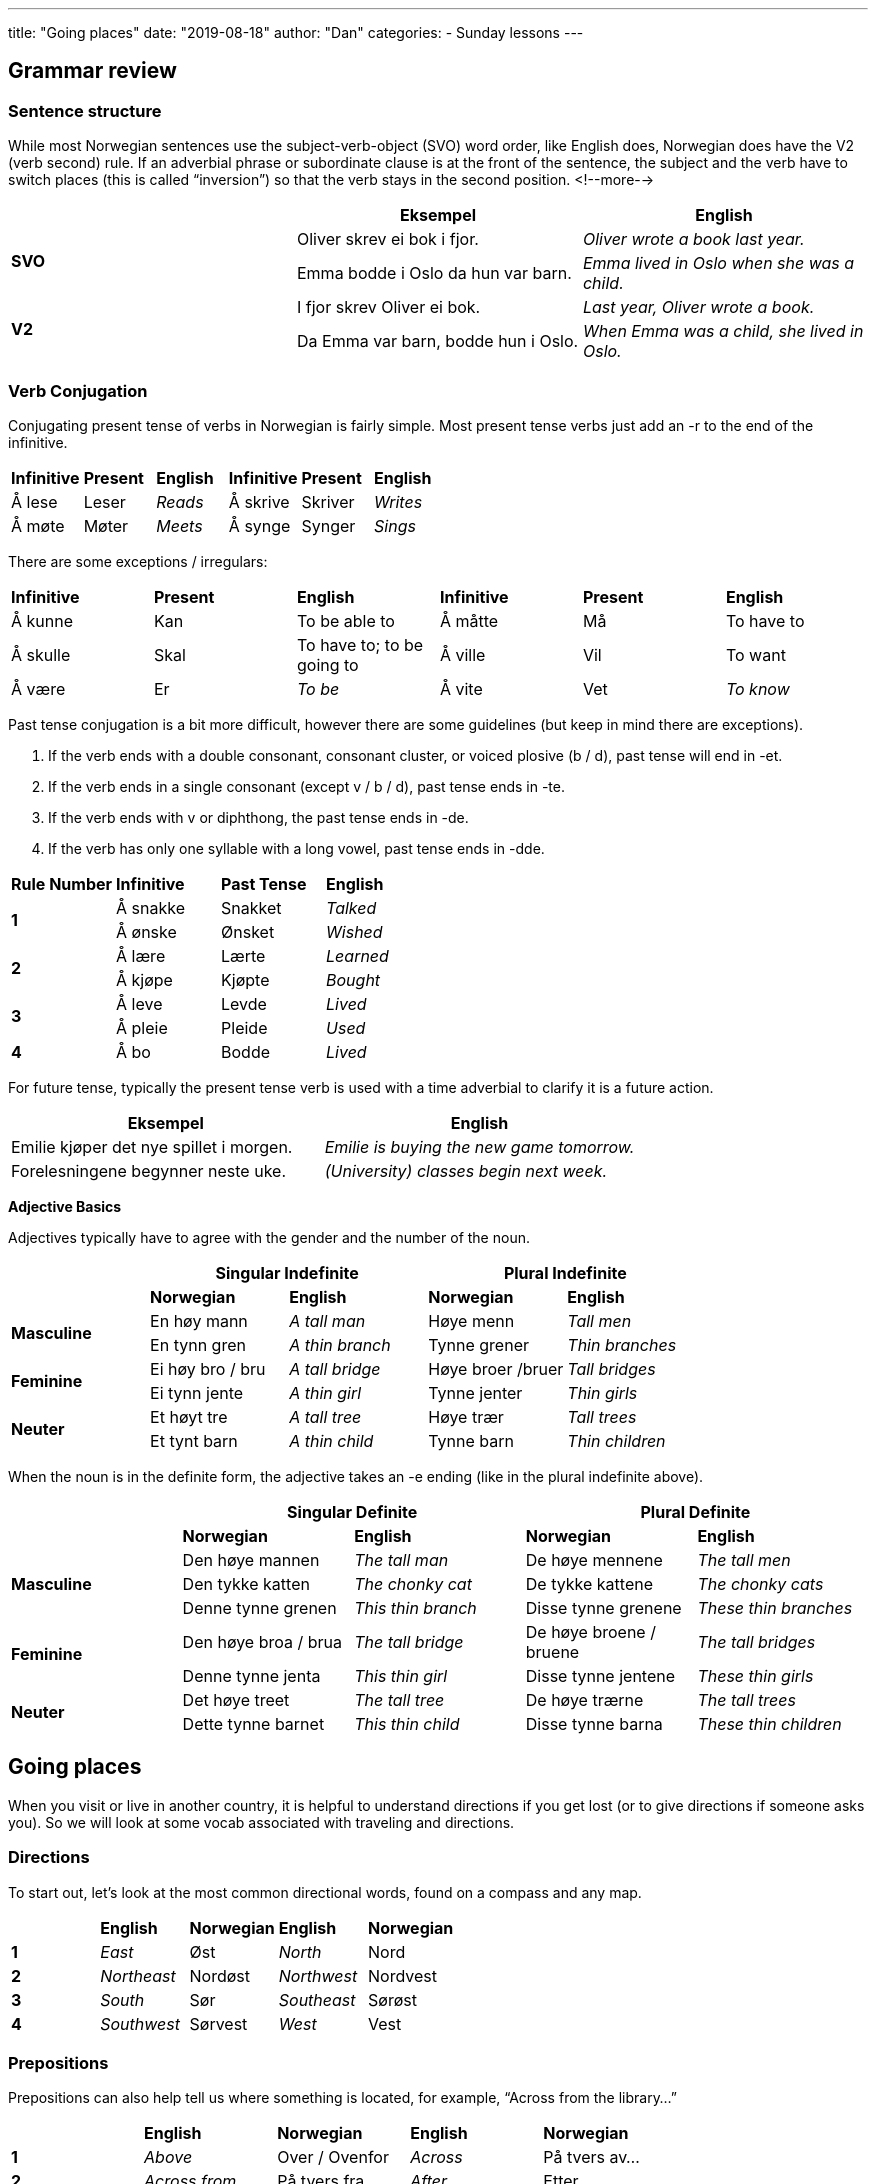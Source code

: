---
title: "Going places"
date: "2019-08-18"
author: "Dan"
categories:
  - Sunday lessons
---

## Grammar review

### Sentence structure

While most Norwegian sentences use the subject-verb-object (SVO) word
order, like English does, Norwegian does have the V2 (verb second) rule.
If an adverbial phrase or subordinate clause is at the front of the
sentence, the subject and the verb have to switch places (this is called
“inversion”) so that the verb stays in the second position.
<!--more-->
[cols=",,",]
|===
| |*Eksempel* |*English*

.2+|*SVO* |Oliver skrev ei bok i fjor. |_Oliver wrote a book last year._

|Emma bodde i Oslo da hun var barn. |_Emma lived in Oslo when she was
a child._

.2+|*V2* |I fjor skrev Oliver ei bok. |_Last year, Oliver wrote a book._

|Da Emma var barn, bodde hun i Oslo. |_When Emma was a child, she
lived in Oslo._
|===

### Verb Conjugation

Conjugating present tense of verbs in Norwegian is fairly simple. Most
present tense verbs just add an -r to the end of the infinitive.

[cols=",,,,,",]
|===
|*Infinitive* |*Present* |*English* |*Infinitive* |*Present* |*English*
|Å lese |Leser |_Reads_ |Å skrive |Skriver |_Writes_
|Å møte |Møter |_Meets_ |Å synge |Synger |_Sings_
|===

There are some exceptions / irregulars:

[cols=",,,,,",]
|===
|*Infinitive* |*Present* |*English* |*Infinitive* |*Present* |*English*
|Å kunne |Kan |To be able to |Å måtte |Må |To have to
|Å skulle |Skal |To have to; to be going to |Å ville |Vil |To want
|Å være |Er |_To be_ |Å vite |Vet |_To know_
|===

Past tense conjugation is a bit more difficult, however there are some
guidelines (but keep in mind there are exceptions).

[arabic]
. If the verb ends with a double consonant, consonant cluster, or voiced
plosive (b / d), past tense will end in -et.
. If the verb ends in a single consonant (except v / b / d), past tense
ends in -te.
. If the verb ends with v or diphthong, the past tense ends in -de.
. If the verb has only one syllable with a long vowel, past tense ends
in -dde.

[cols=",,,",]
|===
|*Rule Number* |*Infinitive* |*Past Tense* |*English*
.2+|*1* |Å sna[.underline]##kk##e |Snakket |_Talked_
|Å ø[.underline]##nsk##e |Ønsket |_Wished_
.2+|*2* |Å læ[.underline]##r##e |Lærte |_Learned_
|Å kjø[.underline]##p##e |Kjøpte |_Bought_
.2+|*3* |Å le[.underline]##v##e |Levde |_Lived_
|Å pl[.underline]##ei##e |Pleide |_Used_
|*4* |Å b[.underline]##o## |Bodde |_Lived_
|===

For future tense, typically the present tense verb is used with a time
adverbial to clarify it is a future action.

[cols=",",]
|===
|*Eksempel* |*English*

|Emilie kjøper det nye spillet i morgen. |_Emilie is buying the new game
tomorrow._

|Forelesningene begynner neste uke. |_(University) classes begin next
week._
|===

*Adjective Basics*

Adjectives typically have to agree with the gender and the number of the
noun.

[cols=",,,,",]
|===
| 2.+|*Singular Indefinite* 2.+|*Plural Indefinite*

| |*Norwegian* |*English* |*Norwegian* |*English*

.2+|*Masculine* |En høy mann |_A tall man_ |Høye menn |_Tall men_

|En tynn gren |_A thin branch_ |Tynne grener |_Thin branches_

.2+|*Feminine* |Ei høy bro / bru |_A tall bridge_ |Høye broer /bruer |_Tall
bridges_

|Ei tynn jente |_A thin girl_ |Tynne jenter |_Thin girls_

.2+|*Neuter* |Et høyt tre |_A tall tree_ |Høye trær |_Tall trees_

|Et tynt barn |_A thin child_ |Tynne barn |_Thin children_
|===

When the noun is in the definite form, the adjective takes an -e ending
(like in the plural indefinite above).

[cols=",,,,",]
|===
| 2.+|*Singular Definite* 2.+|*Plural Definite*

| |*Norwegian* |*English* |*Norwegian* |*English*

.3+|*Masculine* |Den høye mannen |_The tall man_ |De høye mennene |_The
tall men_

|Den tykke katten
|_The chonky cat_
|De tykke kattene
|_The chonky cats_

|Denne tynne grenen |_This thin branch_ |Disse tynne grenene |_These
thin branches_

.2+|*Feminine* |Den høye broa / brua |_The tall bridge_ |De høye broene /
bruene |_The tall bridges_

|Denne tynne jenta |_This thin girl_ |Disse tynne jentene |_These thin
girls_

.2+|*Neuter* |Det høye treet |_The tall tree_ |De høye trærne |_The tall
trees_

|Dette tynne barnet |_This thin child_ |Disse tynne barna |_These thin
children_
|===

## Going places

When you visit or live in another country, it is helpful to understand
directions if you get lost (or to give directions if someone asks you).
So we will look at some vocab associated with traveling and directions.

### Directions

To start out, let’s look at the most common directional words, found on
a compass and any map.

[cols=",,,,",]
|===
| |*English* |*Norwegian* |*English* |*Norwegian*
|*1* |_East_ |Øst |_North_ |Nord
|*2* |_Northeast_ |Nordøst |_Northwest_ |Nordvest
|*3* |_South_ |Sør |_Southeast_ |Sørøst
|*4* |_Southwest_ |Sørvest |_West_ |Vest
|===

### Prepositions

Prepositions can also help tell us where something is located, for
example, “Across from the library…”

[cols=",,,,",]
|===
| |*English* |*Norwegian* |*English* |*Norwegian*
|*1* |_Above_ |Over / Ovenfor |_Across_ |På tvers av...
|*2* |_Across from_ |På tvers fra |_After_ |Etter
|*3* |_Against / Toward_ |Mot |_Before_ |Før
|*4* |_Behind_ |Bak |_Between_ |Mellom
|*5* |_Face to face_ |Overfor |_In front of_ |Foran
|*6* |_Inside_ |Inni (inne i) |_Near ..._ |I nærheten av ...
|*7* |_Next to…._ |Ved siden av... |_On top of_ |På toppen av
|*8* |_Outside_ |Utenfor |_Through_ |Gjennom
|*9* |_To / Until_ |Til |_Under_ |Under
|===

### Directional Phrases

Here are some common phrases that you may hear or that you may want to
use when giving directions.

[cols=",,,,",]
|===
| |*English* |*Norwegian* |*English* |*Norwegian*

|*1* |_Around the corner_ |Rundt hjørnet. |_Downhill_ |Nedover(bakke)

|*2* |_Downstairs_ |Ned trappa |_Follow the road._ |Følg veien.

|*3* |_Follow the signs._ |Følg skiltene. |_Go back..._ |Gå tilbake...

|*4* |_Go past..._ |Gå forbi... |_(Go) Straight forward_ |(Gå) Rett frem
/ fram

|*5* |_On the other side..._ |På den andre siden... |_Over there..._
|Der borte...

|*6* |_Parallel to…._ |Parallelt med... |_(Turn) to the left_ |(Gå / Snu
/ Ta) Til venstre

|*7* |_(Turn) to the right_ |(Gå / Snu / Ta) Til høyre |_Uphill_
|Oppover(bakke)

|*8* |_Upstairs_ |Opp trappa |_Watch for…._ |Se etter….
|===

### Locations

Here is a short list of some locations that you may need directions in
order to get to.

[cols=",,,,",]
|===
| |*English* |*Norwegian* |*English* |*Norwegian*

|*1* |_Airport_ |Flyplass (en) |_Amusement park_ |Fornøyelsespark (en)

|*2* |_Area_ |Område (et) |_ATM_ |Minibank (en)

|*3* |_Bank_ |Bank (en) |_Bay_ |Bukt (ei)

|*4* |_Beach_ |Strand (ei) |_Border_ |Grense (en)

|*5* |_Bridge_ |Bro / Bru (ei) |_Bus station_ |Busstasjon (en)

|*6* |_Bus stop_ |Bussholdeplass (en) |_Capital_ |Hovedstad (en)

|*7* |_Coast_ |Kyst (en) |_Convenience store_ |Nærbutikk (en)

|*8* |_Corner_ |Hjørne (et) |_County_ |Fylke (et)

|*9* |_Destination_ |Mål (et) |_Downtown (city ctr)_ |Sentrum (et)

|*10* |_Fjord_ |Fjord (en) |_Forest_ |Skog (en)

|*11* |_Gas station_ |Bensinstasjon (en) +
(Bensert - Trøndersk; Bennaren - Bergensk) |_Grocery store_
|Dagligvarebutikk / Matbutikk (en)

|*12* |_Hospital_ |Sykehus (et) |_Hotel_ |Hotell (et)

|*13* |_Island_ |Øy (ei) |_Lake_ |Innsjø (en)

|*14* |_Library_ |Bibliotek (et) |_Mall_ |Kjøpesenter (et)

|*15* |_Movie theatre_ |Kino (en) |_Municipality_ |Kommune (en)

|*16* |_Museum_ |Museum (et) |_Park_ |Park (en)

|*17* |_Parking lot_ |Parkeringsplass (en) |_Pharmacy / Drugstore_
|Apotek (et)

|*18* |_Post office_ |Postkontor (et) |_Restaurant_ |Restaurant (en)

|*19* |_River_ |Elv (ei) |_Subway station_ |T-banestasjon (en)

|*20* |_Theatre_ |Teater (et) |_Train station_ |Togstasjon (en)

|*21* |_Valley_ |Dal (en) |_Village_ |Landsby (en) / Bygd (ei)
|===

### Car Terms

If you rent a car or own a car in Norway, here are some important words
to know.

[cols=",,,,",]
|===
| |*English* |*Norwegian* |*English* |*Norwegian*

|*1* |_Automatic_ |Automatgir (et) |_Brakes_ |Bremser (en)

|*2* |_Car rental_ |Bilutleie (en) |_Engine_ |Motor (en)

|*3* |_Gas / Petrol_ |Bensin (en) |_Headlight_ |Frontlykt (en)

|*4* |_High beams / Brights_ |Fjernlys (et) |_Ignition_ |Tenning (en)

|*5* |_Manual / Standard / Stick shift_ |Manuelt gir (et) |_Oil_ |Olje
(en)

|*6* |_Rearview mirror_ |Bakspeil (et) |_Side view mirror_ |Sidespeil
(et)

|*7* |_Steering wheel_ |Ratt (et) |_Taxi_ |Taxi (en) / Drosje

|*8* |_Tire(s)_ |Dekk (et) |_Turn signal / Blinker_ |Blinklys (et)

|*9* |_Windshield_ |Frontrute (en) |_Windshield wipers_ |Vindusviskere
(en)
|===

### Driving Terms and Street Signs

Here are some more important words to know if you drive in Norway.

[cols=",,,,",]
|===
| |*English* |*Norwegian* |*English* |*Norwegian*

|*1* |_Alley_ |Smug (et) |_Avenue_ |Allé (en)

|*2* |_Bicycle lane_ |Sykkelfelt (et) |_Dead end_ |Blindvei (en)

|*3* |_Detour_ |Omvei (en) |_Directions (driving)_ |Veibeskrivelse (en)

|*4* |_(Driving) lane_ |(Kjøre)felt (et) |_Driveway_ |Innkjørsel (en)

|*5* |_Exit (on highway)_ |Avkjøring (en) / Avkjørsel |_Highway_
|Motorvei (en)

|*6* |_Intersection_ |Veikryss (et) |_Merge_ |Flette

|*7* |_No parking._ |Parkering forbudt |_One-way street_ |Enveiskjørt
gate (en)

|*8* |_Ramp_ |Rampe (en) |_Road_ |Vei (en)

|*9* |_Road sign_ |Veiskilt (et) |_Roundabout_ |Rundkjøring (en)

|*10* |_Route_ |Rute (en) |_Shoulder_ |Veiskulder (en)

|*11* |_Speed limit_ |Fartsgrense (en) |_Stop sign_ |Stoppskilt (et)

|*12* |_Street_ |Gate (en) |_Toll_ |Bompenger (en)

|*13* |_Toll road_ |Bomvei (en) |_Toll roads surrounding e.g. a town_
|Bomring (en)

|*14* |_Toll station_ |Bompengestasjon (en) |_Traffic light_ |Trafikklys
(et)

|*15* |_U-Turn_ |U-sving (en) |_Yield_ |Vike

|*16* |_Yield (markings painted on the road)_ |Vikelinje / Haitenner | |
|===

image:/images/going-places/media/image3.png[image,width=489,height=228]

### Misc. Nouns

[cols=",,,,",]
|===
| |*English* |*Norwegian* |*English* |*Norwegian*
|*1* |_Bus_ |Buss (en) |_Compass_ |Kompass (et)
|*2* |_Coordinates_ |Koordinater (en) |_Direction_ |Retning (en)
|*3* |_Elevator_ |Heis (en) |_Escalator_ |Rulletrapp (en)
|*4* |_Ferry_ |Ferje (ei) / Ferge (ei) |_Landmark_ |Landemerke (et)
|*5* |_Latitude_ |Breddegrad (en) |_Longitude_ |Lengdegrad (en)
|*6* |_Map_ |Kart (et) |_Mountain_ |Fjell (et)
|*7* |_Stairs_ |Trapp (en) |_Subway_ |Undergrunnsbane (en)
|*8* |_Ticket_ |Billett (en) |_Train_ |Tog (et)
|*9* |_Tram_ |Trikk (en) |_Transportation_ |Transport (en)
|*10* |_Window seat_ |Vindussete (et) | |
|===
 
### Verbs

[cols=",,,,",]
|===
| |*English* |*Norwegian* |*English* |*Norwegian*

|*1* |_To brake_ |Å bremse |_To drive_ |Å kjøre

|*2* |_To fly_ |Å fly |_To go_ |Å dra

|*3* |_To park_ |Å parkere |_To pay_ |Å betale

|*4* |_To rent_ |Å leie |_To reverse_ |Å rygge

|*5* |_To run_ |Å løpe |_To steer_ |Å styre

|*6* |_To take (e.g. the ferry)_ |Å ta (f. eks. ferga) |_To travel_ |Å
reise

|*7* |_Turn (around)_ |Å snu (rundt) |_To walk_ |Å gå
|===

*A note on å gå and å dra:* +
In English, we can say “I’m going to my grandmother’s house,” but
there’s no specific mention of how we’re getting there (we could be
walking, taking a bus, driving, etc). In Norwegian, the verb “å gå”
typically refers specifically to walking (there are exceptions which are
covered in this
https://docs.google.com/document/d/1Nrt1yFbavIs5vnt-2bnGG6izueP_tn0nl6cwOlFiUYY/edit[[.underline]#lesson#]).
If one wants to say they are going someplace, without specifying the
mode of transportation, “å dra” is used instead. One can also use “å
reise” as well to express travelling somewhere, typically further away.
 
### Adjectives

[cols=",,,",]
|===
|*English* |*Norwegian* |*English* |*Norwegian*
|_Crowded_ |Folksom _(not common)_ |_Empty_ |Tom
|_Occupied / Busy_ |Opptatt |_Vacant_ |Ledig
|===

### Questions / Phrases

Finally, here are some important phrases you may use or hear with
regards to traveling someplace or asking where things are located.

[cols=",,,,",]
|===
| |*English* |*Norwegian* |*English* |*Norwegian*

|*1* |_Can you help me?_ |Kan du hjelpe meg? |_Can you recommend any
good…?_ |Kan du anbefale noe(n) bra…?

|*2* |_Can you show me….?_ |Kan du vise meg…? |_Can you tell me how to
get there from here?_ |Kan du fortelle meg hvordan jeg kommer meg dit
herfra?

|*3* |_Where am I?_ |Hvor er jeg? |_Where is the bathroom?_ |Hvor er
toalettet?

|*4* |_Where can I find…?_ |Hvor kan jeg finne…? |_How long does it take
to get there?_ |Hvor lang tid tar det å komme seg dit?

|*5* |_How much further is it?_ |Hvor mye lenger er det? |_How much is a
ticket to…?_ |Hvor mye koster en billett til…?

|*6* |_How can I get to…?_ |Hvordan kan jeg komme meg til…? |_Which
direction is…?_ |(I) Hvilken retning er...?

|*7* |_Have I gone too far?_ |Har jeg gått for langt? |_Must I go much
further to reach…?_ |Må jeg gå mye lenger for å nå…?

|*8* |_Does the bus stop at…?_ |Stopper bussen på…? |_I am looking
for..._ |Jeg leter / ser etter...

|*9* |_I am lost._ |Jeg har gått meg bort. |_I’m not from here._ |Jeg er
ikke herfra.

|*10* |_I have a flat tire._ |Jeg har punktert. |_I want (x) tickets,
please._ |Jeg vil ha (x) billetter, takk.

|*11* |_I’d like to buy a (return) ticket to..._ |Jeg vil gjerne kjøpe
en (retur)billett til... |_I’d like to rent a car._ |Jeg vil gjerne leie
en bil.

|*12* |_I want full coverage insurance._ |Jeg vil ha kaskoforsikring.
|_The car needs oil._ |Bilen trenger olje.

|*13* |_You can walk there._ |Du kan gå dit. |_It’s within walking distance._ |Det er i gangavstand

|*14* |_It’s near here._ |Det er i nærheten. |_It’s close._ |Det er
nærme.

|*15* |_It will take you about (x) minutes._ |Det vil ta deg cirka (x)
minutter. |_It is right over here / there._ |Det er rett her / der
borte.

|*16* |_If you have gone past (the)..., you’ve gone too far._ |Hvis du
har gått forbi…, har du gått for langt. |_You’re almost there._ |Du er
nesten framme.

|*17* |_Just up / down the road..._ |Bare opp / nedover gaten... |_It’s
not far from here._ |Det er ikke langt herfra.

|*18* |_Just a block away._ |Bare et kvartal unna. |_It’s on the second
/ third / etc floor._ |Det er i andre / tredje / etc etasje.

|*19* |_It’s far from here._ |Det er langt herfra. |_You should take the
(x) bus / tram / train..._ |Du burde ta buss / trikk / tog (nummer x)..
|===

*_{asterisk}{asterisk}If the lesson was beneficial, please consider
https://ko-fi.com/R5R0CTBN[[.underline]#buying me a virtual coffee.#] Thanks.{asterisk}{asterisk}_*

References:

https://ielanguages.com/norwegian-directions.html[[.underline]#Norwegian Directions#]

http://ilovelanguages.org/norwegian_lesson4.php[[.underline]#Norwegian Prepositions & Directions#]

http://www.cram.com/flashcards/norwegian-phrases-set-5-asking-for-directions-554343[[.underline]#Norwegian Phrases: Asking for Directions (flashcards)#]

https://blogs.transparent.com/norwegian/how-to-ask-for-directions-in-norwegian[[.underline]#Norwegian Language Blog: How to ask for Directions in Norwegian#]

https://youtu.be/2g42jbTXwRM[[.underline]#Norwegian Directions (YouTube)#]

https://youtu.be/MLTOfICEIpY[[.underline]#Norwegian Language: Directions 2 & Small Sentences (YouTube)#]

image:/images/going-places/media/image4.png[image,width=787,height=574]

## Exercises

*[.underline]#Exercise 1:#* *Using the map above, write directions out
from...to….*

[arabic]
. Parkeringsplassen til biblioteket (Amanda)
. Universitet til matbutikken (Birke)
. Busstasjonen til kinoen (Dan)
. Parkeringsplassen til bensinstasjonen (Oransje)
. Banken til teateret (Serene)
. Universitetet til bussholdeplassen (Tchaikovsky)
. Ekornskogveien 3 til museet (Xero)
. Hotellet til postkontoret (Amanda)
. Busstasjonen til kjøpsenteret (Birke)
. Hotellet til parken (Dan)
. Bensinstasjonen til museet (Oransje)
. Parkeringsplassen til Ekornskogen
. Matbutikken til sykehuset (Kent)
. Banken til hotellet (Tchaikovsky)
. Universitetet til dagligvarebutikken (Xero)

*[.underline]#Exercise 2:# Give directions to your favorite place
(fictional or real).*
